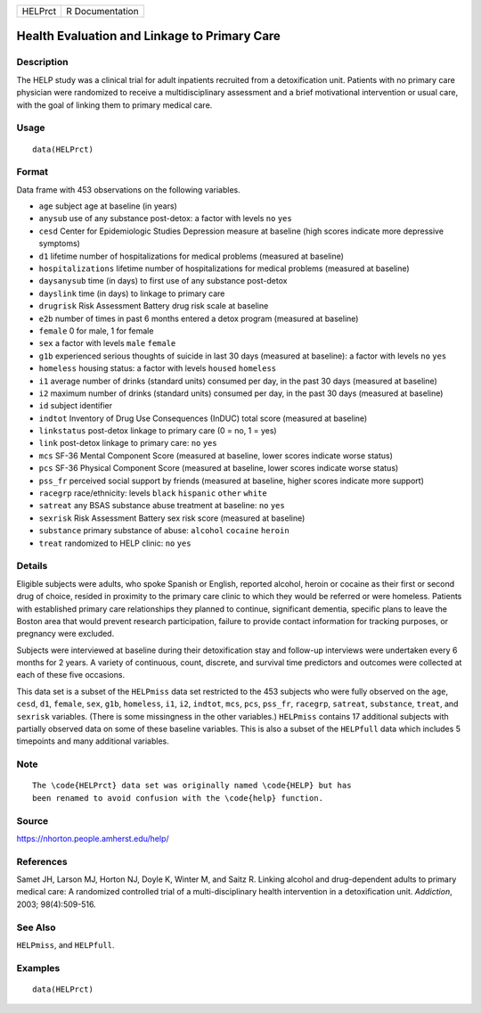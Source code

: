 ======= ===============
HELPrct R Documentation
======= ===============

Health Evaluation and Linkage to Primary Care
---------------------------------------------

Description
~~~~~~~~~~~

The HELP study was a clinical trial for adult inpatients recruited from
a detoxification unit. Patients with no primary care physician were
randomized to receive a multidisciplinary assessment and a brief
motivational intervention or usual care, with the goal of linking them
to primary medical care.

Usage
~~~~~

::

   data(HELPrct)

Format
~~~~~~

Data frame with 453 observations on the following variables.

-  ``age`` subject age at baseline (in years)

-  ``anysub`` use of any substance post-detox: a factor with levels
   ``no`` ``yes``

-  ``cesd`` Center for Epidemiologic Studies Depression measure at
   baseline (high scores indicate more depressive symptoms)

-  ``d1`` lifetime number of hospitalizations for medical problems
   (measured at baseline)

-  ``hospitalizations`` lifetime number of hospitalizations for medical
   problems (measured at baseline)

-  ``daysanysub`` time (in days) to first use of any substance
   post-detox

-  ``dayslink`` time (in days) to linkage to primary care

-  ``drugrisk`` Risk Assessment Battery drug risk scale at baseline

-  ``e2b`` number of times in past 6 months entered a detox program
   (measured at baseline)

-  ``female`` 0 for male, 1 for female

-  ``sex`` a factor with levels ``male`` ``female``

-  ``g1b`` experienced serious thoughts of suicide in last 30 days
   (measured at baseline): a factor with levels ``no`` ``yes``

-  ``homeless`` housing status: a factor with levels ``housed``
   ``homeless``

-  ``i1`` average number of drinks (standard units) consumed per day, in
   the past 30 days (measured at baseline)

-  ``i2`` maximum number of drinks (standard units) consumed per day, in
   the past 30 days (measured at baseline)

-  ``id`` subject identifier

-  ``indtot`` Inventory of Drug Use Consequences (InDUC) total score
   (measured at baseline)

-  ``linkstatus`` post-detox linkage to primary care (0 = no, 1 = yes)

-  ``link`` post-detox linkage to primary care: ``no`` ``yes``

-  ``mcs`` SF-36 Mental Component Score (measured at baseline, lower
   scores indicate worse status)

-  ``pcs`` SF-36 Physical Component Score (measured at baseline, lower
   scores indicate worse status)

-  ``pss_fr`` perceived social support by friends (measured at baseline,
   higher scores indicate more support)

-  ``racegrp`` race/ethnicity: levels ``black`` ``hispanic`` ``other``
   ``white``

-  ``satreat`` any BSAS substance abuse treatment at baseline: ``no``
   ``yes``

-  ``sexrisk`` Risk Assessment Battery sex risk score (measured at
   baseline)

-  ``substance`` primary substance of abuse: ``alcohol`` ``cocaine``
   ``heroin``

-  ``treat`` randomized to HELP clinic: ``no`` ``yes``

Details
~~~~~~~

Eligible subjects were adults, who spoke Spanish or English, reported
alcohol, heroin or cocaine as their first or second drug of choice,
resided in proximity to the primary care clinic to which they would be
referred or were homeless. Patients with established primary care
relationships they planned to continue, significant dementia, specific
plans to leave the Boston area that would prevent research
participation, failure to provide contact information for tracking
purposes, or pregnancy were excluded.

Subjects were interviewed at baseline during their detoxification stay
and follow-up interviews were undertaken every 6 months for 2 years. A
variety of continuous, count, discrete, and survival time predictors and
outcomes were collected at each of these five occasions.

This data set is a subset of the ``HELPmiss`` data set restricted to the
453 subjects who were fully observed on the ``age``, ``cesd``, ``d1``,
``female``, ``sex``, ``g1b``, ``homeless``, ``i1``, ``i2``, ``indtot``,
``mcs``, ``pcs``, ``pss_fr``, ``racegrp``, ``satreat``, ``substance``,
``treat``, and ``sexrisk`` variables. (There is some missingness in the
other variables.) ``HELPmiss`` contains 17 additional subjects with
partially observed data on some of these baseline variables. This is
also a subset of the ``HELPfull`` data which includes 5 timepoints and
many additional variables.

Note
~~~~

::

   The \code{HELPrct} data set was originally named \code{HELP} but has 
   been renamed to avoid confusion with the \code{help} function.

Source
~~~~~~

https://nhorton.people.amherst.edu/help/

References
~~~~~~~~~~

Samet JH, Larson MJ, Horton NJ, Doyle K, Winter M, and Saitz R. Linking
alcohol and drug-dependent adults to primary medical care: A randomized
controlled trial of a multi-disciplinary health intervention in a
detoxification unit. *Addiction*, 2003; 98(4):509-516.

See Also
~~~~~~~~

``HELPmiss``, and ``HELPfull``.

Examples
~~~~~~~~

::

   data(HELPrct)
